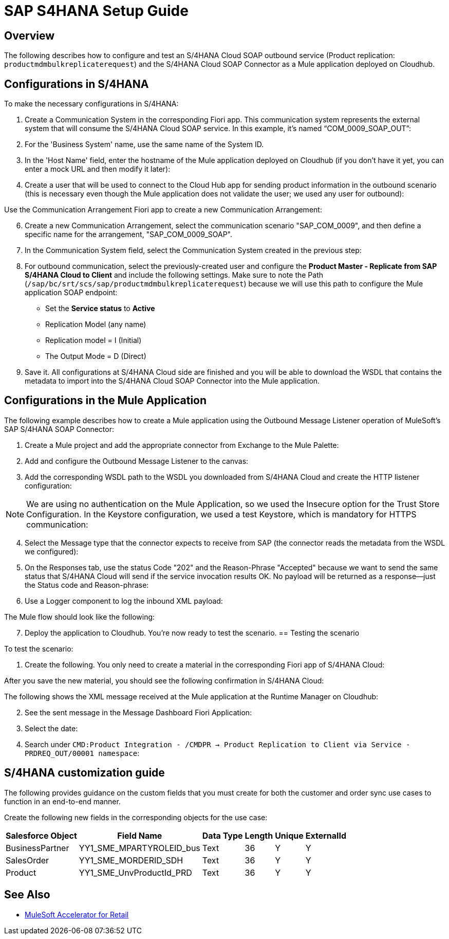= SAP S4HANA Setup Guide

== Overview

The following describes how to configure and test an S/4HANA Cloud SOAP outbound service (Product replication: `productmdmbulkreplicaterequest`) and the S/4HANA Cloud SOAP Connector as a Mule application deployed on Cloudhub.

== Configurations in S/4HANA

To make the necessary configurations in S/4HANA:

. Create a Communication System in the corresponding Fiori app. This communication system represents the external system that will consume the S/4HANA Cloud SOAP service. In this example, it's named “COM_0009_SOAP_OUT”:

//image placeholder retail-sap-s4hana-setup-guide-01.png

[start=2]
. For the 'Business System' name, use the same name of the System ID.
. In the 'Host Name' field, enter the hostname of the Mule application deployed on Cloudhub (if you don’t have it yet, you can enter a mock URL and then modify it later):

//image placeholder retail-sap-s4hana-setup-guide-02.png

[start=4]
. Create a user that will be used to connect to the Cloud Hub app for sending product information in the outbound scenario (this is necessary even though the Mule application does not validate the user; we used any user for outbound):

//image placeholder retail-sap-s4hana-setup-guide-03.png

[start=5]
Use the Communication Arrangement Fiori app to create a new Communication Arrangement:

//image placeholder retail-sap-s4hana-setup-guide-04.png

[start=6]
. Create a new Communication Arrangement, select the communication scenario "SAP_COM_0009", and then define a specific name for the arrangement, "SAP_COM_0009_SOAP".
. In the Communication System field, select the Communication System created in the previous step:

//image placeholder retail-sap-s4hana-setup-guide-05.png

[start=8]
. For outbound communication, select the previously-created user and configure the *Product Master - Replicate from SAP S/4HANA Cloud to Client* and include the following settings. Make sure to note the Path (`/sap/bc/srt/scs/sap/productmdmbulkreplicaterequest`) because we will use this path to configure the Mule application SOAP endpoint:
** Set the *Service status* to *Active*
** Replication Model (any name)
** Replication model = I (Initial)
** The Output Mode = D (Direct)

//image placeholder for retail-sap-s4hana-setup-guide-06.png

//image placeholder for retail-sap-s4hana-setup-guide-07.png

//image placeholder for retail-sap-s4hana-setup-guide-08.png

[start=9]
. Save it. All configurations at S/4HANA Cloud side are finished and you will be able to download the WSDL that contains the metadata to import into the S/4HANA Cloud SOAP Connector into the Mule application.

== Configurations in the Mule Application

The following example describes how to create a Mule application using the Outbound Message Listener operation of MuleSoft’s SAP S/4HANA SOAP Connector:

. Create a Mule project and add the appropriate connector from Exchange to the Mule Palette:

//image placeholder for retail-sap-s4hana-setup-guide-09.png

[start=2]
. Add and configure the Outbound Message Listener to the canvas:

//image placeholder for retail-sap-s4hana-setup-guide-10.png

[start=3]
. Add the corresponding WSDL path to the WSDL you downloaded from S/4HANA Cloud and create the HTTP listener configuration:

//image placeholder for retail-sap-s4hana-setup-guide-11.png

//image placeholder for retail-sap-s4hana-setup-guide-12.png

[NOTE]
We are using no authentication on the Mule Application, so we used the Insecure option for the Trust Store Configuration. In the Keystore configuration, we used a test Keystore, which is mandatory for HTTPS communication:

//image placeholder for retail-sap-s4hana-setup-guide-13.png

[start=4]
. Select the Message type that the connector expects to receive from SAP (the connector reads the metadata from the WSDL we configured):

//image placeholder for retail-sap-s4hana-setup-guide-14.png

[start=5]
. On the Responses tab, use the status Code "202" and the Reason-Phrase "Accepted" because we want to send the same status that S/4HANA Cloud will send if the service invocation results OK. No payload will be returned as a response—just the Status code and Reason-phrase:

//image placeholder for retail-sap-s4hana-setup-guide-15.png

[start=6]
. Use a Logger component to log the inbound XML payload:

//image placeholder for retail-sap-s4hana-setup-guide-16.png

The Mule flow should look like the following:

//image placeholder for retail-sap-s4hana-setup-guide-17.png

[start=7]
. Deploy the application to Cloudhub. You're now ready to test the scenario.
 == Testing the scenario

To test the scenario:

. Create the following. You only need to create a material in the corresponding Fiori app of S/4HANA Cloud:

//image placeholder for retail-sap-s4hana-setup-guide-18.png

//image placeholder for retail-sap-s4hana-setup-guide-19.png

//image placeholder for retail-sap-s4hana-setup-guide-20.png

//image placeholder for retail-sap-s4hana-setup-guide-21.png

After you save the new material, you should see the following confirmation in S/4HANA Cloud:

//image placeholder for retail-sap-s4hana-setup-guide-22.png

The following shows the XML message received at the Mule application at the Runtime Manager on Cloudhub:

//image placeholder for retail-sap-s4hana-setup-guide-23.png

[start=2]
. See the sent message in the Message Dashboard Fiori Application:

//image placeholder for retail-sap-s4hana-setup-guide-24.png

[start=3]
. Select the date:

//image placeholder for retail-sap-s4hana-setup-guide-25.png

[start=4]
. Search under `CMD:Product Integration - /CMDPR → Product Replication to Client via Service - PRDREQ_OUT/00001 namespace`:

//image placeholder for retail-sap-s4hana-setup-guide-26.png

//image placeholder for retail-sap-s4hana-setup-guide-27.png

== S/4HANA customization guide

The following provides guidance on the custom fields that you must create for both the customer and order sync use cases to function in an end-to-end manner.

Create the following new fields in the corresponding objects for the use case:

[%header%autowidth.spread]
|===
|Salesforce Object	|Field Name	|Data Type	|Length	|Unique	|ExternalId
|BusinessPartner	|YY1_SME_MPARTYROLEID_bus	|Text	|36	|Y	|Y
|SalesOrder	|YY1_SME_MORDERID_SDH	|Text	|36	|Y	|Y
|Product	|YY1_SME_UnvProductId_PRD	|Text	|36	|Y	|Y
|===

== See Also 

* xref:index.adoc[MuleSoft Accelerator for Retail]
